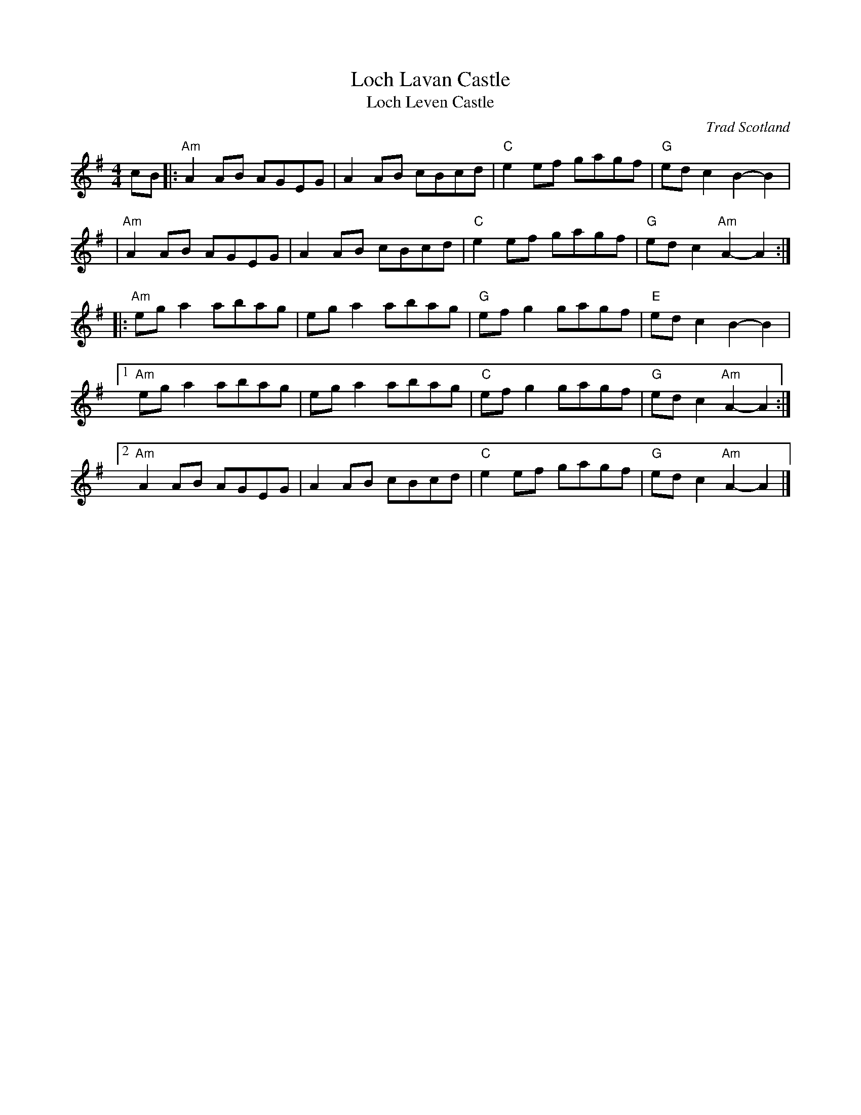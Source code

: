 X: 1
T: Loch Lavan Castle
T: Loch Leven Castle
O: Trad Scotland
B: Milne "Middleton’s Selection of Strathspeys, Reels &c. for the Violin" 1870
B: Kerr "Merry Melodies" v.1 c.1880
R: reel
Z: 2020 John Chambers <jc:trillian.mit.edu>
S: https://www.facebook.com/groups/Fiddletuneoftheday/ 2020-8-18
S: https://www.facebook.com/groups/Fiddletuneoftheday/photos/
M: 4/4
L: 1/8
K: Ador
cB \
|: "Am"A2AB AGEG | A2AB cBcd | "C"e2ef gagf | "G"edc2 B2-B2 |
|  "Am"A2AB AGEG | A2AB cBcd | "C"e2ef gagf | "G"edc2 "Am"A2-A2 :|
|: "Am"ega2 abag | ega2 abag | "G"efg2 gagf | "E"edc2 B2-B2 |
[1 "Am"ega2 abag | ega2 abag | "C"efg2 gagf | "G"edc2 "Am"A2-A2 :|
[2 "Am"A2AB AGEG | A2AB cBcd | "C"e2ef gagf | "G"edc2 "Am"A2-A2 |]

